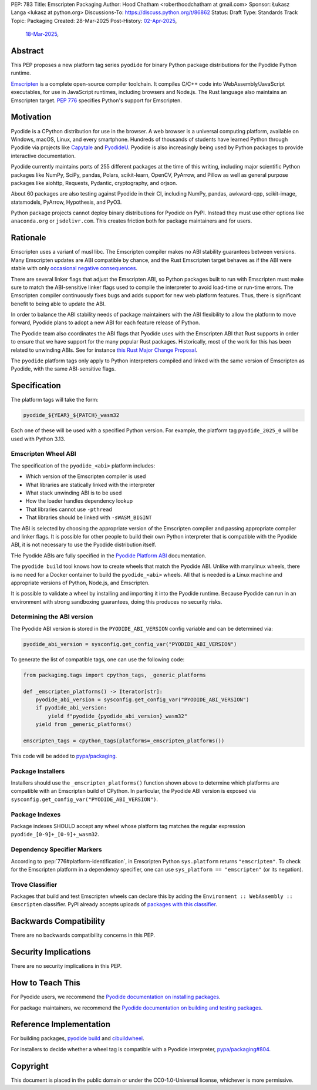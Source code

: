 PEP: 783
Title: Emscripten Packaging
Author: Hood Chatham <roberthoodchatham at gmail.com>
Sponsor: Łukasz Langa <lukasz at python.org>
Discussions-To: https://discuss.python.org/t/86862
Status: Draft
Type: Standards Track
Topic: Packaging
Created: 28-Mar-2025
Post-History: `02-Apr-2025 <https://discuss.python.org/t/86862>`__,
              `18-Mar-2025 <https://discuss.python.org/t/84996>`__,

Abstract
========

This PEP proposes a new platform tag series ``pyodide`` for binary Python package
distributions for the Pyodide Python runtime.

`Emscripten <https://emscripten.org/>`__ is a complete open-source compiler
toolchain. It compiles C/C++ code into WebAssembly/JavaScript executables, for
use in JavaScript runtimes, including browsers and Node.js. The Rust language
also maintains an Emscripten target. :pep:`776` specifies Python's support for
Emscripten.


Motivation
==========

Pyodide is a CPython distribution for use in the browser. A web browser is a
universal computing platform, available on Windows, macOS, Linux, and every
smartphone. Hundreds of thousands of students have learned Python through
Pyodide via projects like `Capytale
<https://web.archive.org/web/20241211090946/https://cfp.jupytercon.com/2023/talk/TJ9YEV/>`__
and `PyodideU <https://stanford.edu/~cpiech/bio/papers/pyodideU.pdf>`__. Pyodide
is also increasingly being used by Python packages to provide interactive
documentation.

Pyodide currently maintains ports of 255 different packages at the time of this
writing, including major scientific Python packages like NumPy, SciPy, pandas,
Polars, scikit-learn, OpenCV, PyArrow, and Pillow as well as general purpose
packages like aiohttp, Requests, Pydantic, cryptography, and orjson.

About 60 packages are also testing against Pyodide in their CI, including NumPy,
pandas, awkward-cpp, scikit-image, statsmodels, PyArrow, Hypothesis, and PyO3.

Python package projects cannot deploy binary distributions for Pyodide on PyPI.
Instead they must use other options like ``anaconda.org`` or ``jsdelivr.com``.
This creates friction both for package maintainers and for users.


Rationale
=========

Emscripten uses a variant of musl libc. The Emscripten compiler makes no ABI
stability guarantees between versions. Many Emscripten updates are ABI
compatible by chance, and the Rust Emscripten target behaves as if the ABI were
stable with only `occasional negative consequences
<https://github.com/rust-lang/rust/issues/131467>`__.

There are several linker flags that adjust the Emscripten ABI, so Python
packages built to run with Emscripten must make sure to match the ABI-sensitive
linker flags used to compile the interpreter to avoid load-time or run-time
errors. The Emscripten compiler continuously fixes bugs and adds support for new
web platform features. Thus, there is significant benefit to being able to
update the ABI.

In order to balance the ABI stability needs of package maintainers with the ABI
flexibility to allow the platform to move forward, Pyodide plans to adopt a new
ABI for each feature release of Python.

The Pyodide team also coordinates the ABI flags that Pyodide uses with the
Emscripten ABI that Rust supports in order to ensure that we have support for
the many popular Rust packages. Historically, most of the work for this has
been related to unwinding ABIs. See for instance `this Rust Major Change
Proposal <https://github.com/rust-lang/compiler-team/issues/801>`__.

The ``pyodide`` platform tags only apply to Python interpreters compiled and
linked with the same version of Emscripten as Pyodide, with the same
ABI-sensitive flags.


Specification
=============

The platform tags will take the form:

.. code-block:: text

   pyodide_${YEAR}_${PATCH}_wasm32

Each one of these will be used with a specified Python version. For example, the
platform tag ``pyodide_2025_0`` will be used with Python 3.13.

Emscripten Wheel ABI
--------------------

The specification of the ``pyodide_<abi>`` platform includes:

* Which version of the Emscripten compiler is used
* What libraries are statically linked with the interpreter
* What stack unwinding ABI is to be used
* How the loader handles dependency lookup
* That libraries cannot use ``-pthread``
* That libraries should be linked with ``-sWASM_BIGINT``

The ABI is selected by choosing the appropriate version of the Emscripten
compiler and passing appropriate compiler and linker flags. It is possible for
other people to build their own Python interpreter that is compatible with the
Pyodide ABI, it is not necessary to use the Pyodide distribution itself.

THe Pyodide ABIs are fully specified in the `Pyodide Platform ABI
<https://pyodide.org/en/stable/development/abi.html>`__ documentation.

The ``pyodide build`` tool knows how to create wheels that match the Pyodide
ABI. Unlike with manylinux wheels, there is no need for a Docker container to
build the ``pyodide_<abi>`` wheels. All that is needed is a Linux machine and
appropriate versions of Python, Node.js, and Emscripten.

It is possible to validate a wheel by installing and importing it into the
Pyodide runtime. Because Pyodide can run in an environment with strong
sandboxing guarantees, doing this produces no security risks.

Determining the ABI version
---------------------------

The Pyodide ABI version is stored in the ``PYODIDE_ABI_VERSION`` config variable
and can be determined via:

.. code-block:: python

   pyodide_abi_version = sysconfig.get_config_var("PYODIDE_ABI_VERSION")


To generate the list of compatible tags, one can use the following code:

.. code-block:: python

    from packaging.tags import cpython_tags, _generic_platforms

    def _emscripten_platforms() -> Iterator[str]:
        pyodide_abi_version = sysconfig.get_config_var("PYODIDE_ABI_VERSION")
        if pyodide_abi_version:
            yield f"pyodide_{pyodide_abi_version}_wasm32"
        yield from _generic_platforms()

    emscripten_tags = cpython_tags(platforms=_emscripten_platforms())

This code will be added to `pypa/packaging
<https://github.com/pypa/packaging/pull/804>`__.


Package Installers
------------------

Installers should use the ``_emscripten_platforms()`` function shown above to
determine which platforms are compatible with an Emscripten build of CPython. In
particular, the Pyodide ABI version is exposed via
``sysconfig.get_config_var("PYODIDE_ABI_VERSION")``.

Package Indexes
---------------

Package indexes SHOULD accept any wheel whose platform tag matches
the regular expression ``pyodide_[0-9]+_[0-9]+_wasm32``.


Dependency Specifier Markers
----------------------------

According to :pep:`776#platform-identification`, in Emscripten Python
``sys.platform`` returns ``"emscripten"``. To check for the Emscripten platform in a
dependency specifier, one can use ``sys_platform == "emscripten"`` (or its
negation).


Trove Classifier
----------------

Packages that build and test Emscripten wheels can declare this by adding the
``Environment :: WebAssembly :: Emscripten`` classifier. PyPI already accepts uploads of
`packages with this classifier
<https://pypi.org/search/?q=&o=&c=Environment+%3A%3A+WebAssembly+%3A%3A+Emscripten>`__.


Backwards Compatibility
=======================

There are no backwards compatibility concerns in this PEP.


Security Implications
=====================

There are no security implications in this PEP.

How to Teach This
=================

For Pyodide users, we recommend the `Pyodide documentation on installing
packages <https://pyodide.org/en/stable/usage/loading-packages.html>`__.

For package maintainers, we recommend the `Pyodide documentation on building and
testing packages
<https://pyodide.org/en/stable/development/building-and-testing-packages.html>`__.

Reference Implementation
========================

For building packages, `pyodide build
<https://github.com/pyodide/pyodide-build>`__ and `cibuildwheel
<https://github.com/pypa/cibuildwheel/>`__.

For installers to decide whether a wheel tag is compatible with a Pyodide
interpreter, `pypa/packaging#804
<https://github.com/pypa/packaging/pull/804>`__.

Copyright
=========

This document is placed in the public domain or under the
CC0-1.0-Universal license, whichever is more permissive.
